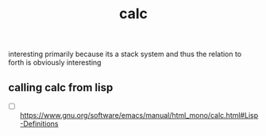 # _*_ mode:org _*_
#+TITLE: calc
#+STARTUP: indent
#+OPTIONS: toc:nil


interesting primarily because its a stack system and thus the relation
to forth is obviously interesting 
** calling calc from lisp
   - [ ] https://www.gnu.org/software/emacs/manual/html_mono/calc.html#Lisp-Definitions



















 # Local Variables:
 # eval: (wiki-mode)
 # End:
